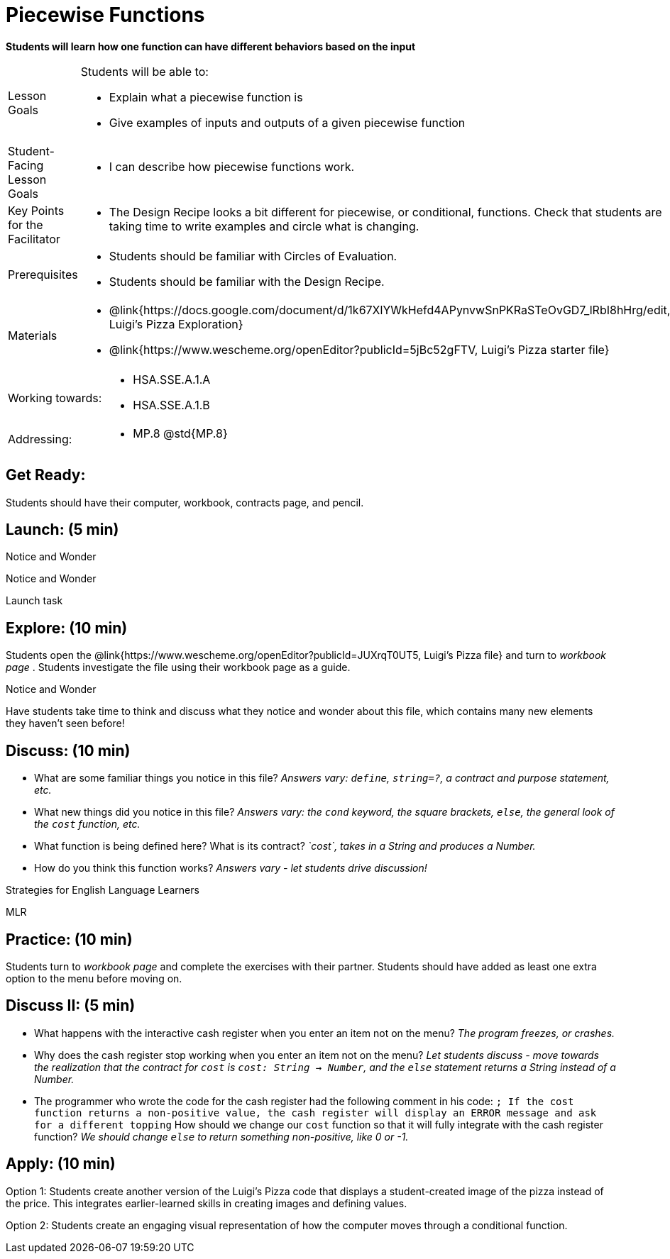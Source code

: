 = Piecewise Functions 

*Students will learn how one function can have different behaviors based on the input*


[.left-header,cols="20a,80a", stripes=none]
|===
|Lesson Goals
|Students will be able to:

* Explain what a piecewise function is
* Give examples of inputs and outputs of a given piecewise function

|Student-Facing Lesson Goals
|
* I can describe how piecewise functions work.

|Key Points for the Facilitator
|
* The Design Recipe looks a bit different for piecewise, or conditional, functions.  Check that students are taking time to write examples and circle what is changing.

|Prerequisites
|
* Students should be familiar with Circles of Evaluation.
* Students should be familiar with the Design Recipe.

|Materials
|
* @link{https://docs.google.com/document/d/1k67XlYWkHefd4APynvwSnPKRaSTeOvGD7_lRbI8hHrg/edit, Luigi's Pizza Exploration}
* @link{https://www.wescheme.org/openEditor?publicId=5jBc52gFTV, Luigi's Pizza starter file}
|===

[.left-header,cols="20a,80a", stripes=none]
|===
|Working towards:
|
* HSA.SSE.A.1.A
* HSA.SSE.A.1.B

|Addressing:
|
* MP.8 @std{MP.8}
|===

== Get Ready:

Students should have their computer, workbook, contracts page, and pencil.

== Launch: (5 min)

[.notice-box]
.Notice and Wonder
****
Notice and Wonder 
****

Launch task

== Explore: (10 min)

Students open the @link{https://www.wescheme.org/openEditor?publicId=JUXrqT0UT5, Luigi's Pizza file} and turn to _workbook page_ .  Students investigate the file using their workbook page as a guide.

[.notice-box]
.Notice and Wonder
****
Have students take time to think and discuss what they notice and wonder about this file, which contains many new elements they haven't seen before!
****

== Discuss: (10 min)

* What are some familiar things you notice in this file? _Answers vary: `define`, `string=?`, a contract and purpose statement, etc._
* What new things did you notice in this file? _Answers vary: the `cond` keyword, the square brackets, `else`, the general look of the `cost` function, etc._
* What function is being defined here? What is its contract? _`cost`, takes in a String and produces a Number._
* How do you think this function works? _Answers vary - let students drive discussion!_

[.strategy-box]
.Strategies for English Language Learners
****
MLR
****

== Practice: (10 min)

Students turn to _workbook page_ and complete the exercises with their partner.  Students should have added as least one extra option to the menu before moving on.

== Discuss II: (5 min)

* What happens with the interactive cash register when you enter an item not on the menu? _The program freezes, or crashes._
* Why does the cash register stop working when you enter an item not on the menu? _Let students discuss - move towards the realization that the contract for `cost` is `cost: String -> Number`, and the `else` statement returns a String instead of a Number._
* The programmer who wrote the code for the cash register had the following comment in his code: `; If the cost function returns a non-positive value, the cash register will display an ERROR message and ask for a different topping` How should we change our `cost` function so that it will fully integrate with the cash register function? _We should change `else` to return something non-positive, like 0 or -1._


== Apply: (10 min)

Option 1: Students create another version of the Luigi's Pizza code that displays a student-created image of the pizza instead of the price. This integrates earlier-learned skills in creating images and defining values.

Option 2: Students create an engaging visual representation of how the computer moves through a conditional function.


